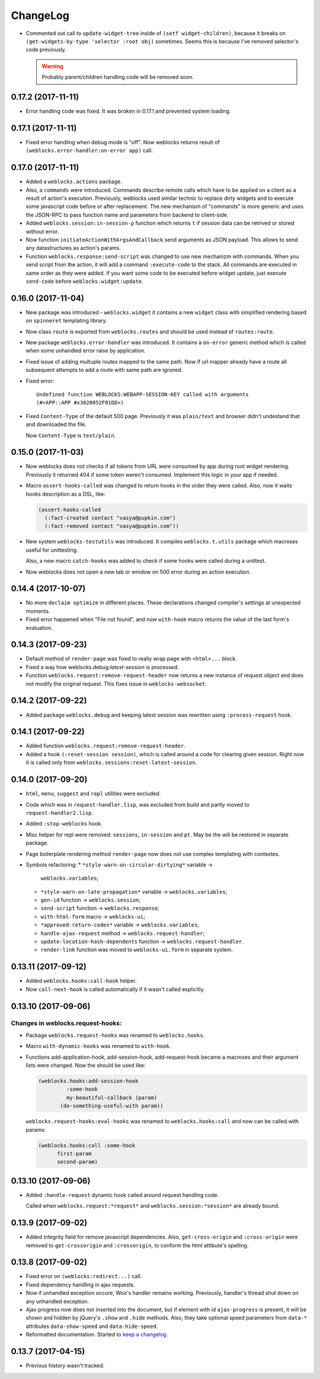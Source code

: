 ===========
 ChangeLog
===========

* Commented out call to ``update-widget-tree`` inside of ``(setf
  widget-children)``, because it breaks on
  ``(get-widgets-by-type 'selector :root obj)`` sometimes. Seems this is
  because I've removed selector's code previously.

  .. warning:: Probably parent/children handling code will be removed soon.

0.17.2 (2017-11-11)
===================

* Error handling code was fixed. It was broken in 0.17.1 and prevented
  system loading.

0.17.1 (2017-11-11)
===================

* Fixed error handling when debug mode is "off". Now weblocks returns
  result of ``(weblocks.error-handler:on-error app)`` call.

0.17.0 (2017-11-11)
===================

* Added a ``weblocks.actions`` package.
* Also, a ``commands`` were introduced. Commands describe remote calls
  which have to be applied on a client as a result of action's
  execution. Previously, weblocks used similar technic to replace dirty
  widgets and to execute some javascript code before or after
  replacement. The new mechanism of "commands" is more generic and uses
  the JSON-RPC to pass function name and parameters from backend to
  client-side.
* Added ``weblocks.session:in-session-p`` function which returns ``t``
  if session data can be retrived or stored without error.
* Now function ``initiateActionWithArgsAndCallback`` send arguments as
  JSON payload. This allows to send any datastructures as action's params.
* Function ``weblocks.response:send-script`` was changed to use new
  mechanizm with commands. When you send script from the action, it will
  add a command ``:execute-code`` to the stack. All commands are
  executed in same order as they were added. If you want some code to be
  executed before widget update, just execute ``send-code`` before
  ``weblocks.widget:update``.
  
0.16.0 (2017-11-04)
===================

* New package was introduced - ``weblocks.widget`` it contains a new
  ``widget`` class with simplified rendering based on ``spinneret``
  templating library.
* Now class ``route`` is exported from ``weblocks.routes`` and should be
  used instead of ``routes:route``.
* New package ``weblocks.error-handler`` was introduced. It contains a
  ``on-error`` generic method which is called when some unhandled error
  raise by application.
* Fixed issue of adding multuple routes mapped to the same path. Now if
  url mapper already have a route all subsequent attempts to add a route
  with same path are ignored.
* Fixed error::

    Undefined function WEBLOCKS:WEBAPP-SESSION-KEY called with arguments
    (#<APP::APP #x3020052F01DD>)
* Fixed ``Content-Type`` of the default 500 page. Previously it was
  ``plain/text`` and browser didn't undestand that and downloaded the
  file.

  Now ``Content-Type`` is ``text/plain``.

0.15.0 (2017-11-03)
===================

* Now weblocks does not checks if all tokens from URL were consumed by
  app during root widget rendering. Previously it returned 404 if some
  token weren't consumed. Implement this logic in your app if needed.
* Macro ``assert-hooks-called`` was changed to return hooks in the order
  they were called. Also, now it waits hooks description as a DSL,
  like:

  .. code:: common-lisp

     (assert-hooks-called
       (:fact-created contact "vasya@pupkin.com")
       (:fact-removed contact "vasya@pupkin.com"))

* New system ``weblocks-testutils`` was introduced. It
  compiles ``weblocks.t.utils`` package which macroses useful for
  unittesting.

  Also, a new macro ``catch-hooks`` was added to check if some
  hooks were called during a unittest.
  
* Now weblocks does not open a new tab or window on 500 error
  during an action execution.
  
0.14.4 (2017-10-07)
===================

* No more ``declaim optimize`` in different places. These
  declarations changed compiler's settings at unexpected moments.
* Fixed error happened when "File not found", and now
  ``with-hook`` macro returns the value of the last form's evaluation.

0.14.3 (2017-09-23)
===================

* Default method of ``render-page`` was fixed to really wrap
  page with ``<html>...`` block.
  
* Fixed a way how weblocks.debug:*latest-session* is
  processed.
  
* Function ``weblocks.request:remove-request-header`` now
  returns a new instance of request object and does not modify the
  original request. This fixes issue in ``weblocks-websocket``.

0.14.2 (2017-09-22)
===================

* Added package ``weblocks.debug`` and keeping latest
  session was rewritten using ``:process-request`` hook.

0.14.1 (2017-09-22)
===================

* Added function ``weblocks.request:remove-request-header``.
* Added a hook ``(:reset-session session)``, which is
  called around a code for clearing given session. Right now it is
  called only from ``weblocks.sessions:reset-latest-session``.

0.14.0 (2017-09-20)
===================

* ``html``, ``menu``, ``suggest`` and ``repl`` utilities
  were excluded.
* Code which was in ``request-handler.lisp``, was excluded
  from build and partly moved to ``request-handler2.lisp``.
* Added ``:stop-weblocks`` hook.
* Misc helper for repl were removed: ``sessions``,
  ``in-session`` and ``pt``. May be the will be restored in separate
  package.
* Page boilerplate rendering method ``render-page`` now
  does not use complex templating with contextes.
* Symbols refactoring:
  * ``*style-warn-on-circular-dirtying*`` variable ->
    ``weblocks.variables``;
  * ``*style-warn-on-late-propagation*`` variable ->
    ``weblocks.variables``;
  * ``gen-id`` function -> ``weblocks.session``;
  * ``send-script`` function -> ``weblocks.response``;
  * ``with-html-form`` macro -> ``weblocks-ui``;
  * ``*approved-return-codes*`` variable -> ``weblocks.variables``;
  * ``handle-ajax-request`` method -> ``weblocks.request-handler``;
  * ``update-location-hash-dependents`` function ->
    ``weblocks.request-handler``.
  * ``render-link`` function was moved to ``weblocks-ui.form`` in
    separate system.

0.13.11 (2017-09-12)
====================

* Added ``weblocks.hooks:call-hook`` helper.
* Now ``call-next-hook`` is called automatically if it
  wasn't called explicitly.

0.13.10 (2017-09-06)
====================
  
Changes in weblocks.request-hooks:
----------------------------------

* Package ``weblocks.request-hooks`` was renamed to ``weblocks.hooks``.
* Macro ``with-dynamic-hooks`` was renamed to ``with-hook``.
* Functions add-application-hook, add-session-hook, add-request-hook
  became a macroses and their argument lists were changed. Now the
  should be used like:

  .. code-block:: lisp
       
     (weblocks.hooks:add-session-hook
              :some-hook
              my-beautiful-callback (param)
            (do-something-useful-with param))

  ``weblocks.request-hooks:eval-hooks`` was renamed to
  ``weblocks.hooks:call`` and now can be called with params:

  .. code-block:: lisp

     (weblocks.hooks:call :some-hook
           first-param
           second-param)
           
0.13.10 (2017-09-06)
====================

* Added ``:handle-request`` dynamic hook called around request handling code.

  Called when ``weblocks.request:*request*`` and ``weblocks.session:*session*`` are already bound.

0.13.9 (2017-09-02)
===================

* Added integrity field for remove javascript dependencies.
  Also, ``get-cross-origin`` and ``:cross-origin`` were removed to
  ``get-crossorigin`` and ``:crossorigin``, to conform the html
  attibute's spelling.
  
0.13.8 (2017-09-02)
===================

* Fixed error on ``(weblocks:redirect...)`` call.
* Fixed dependency handling in ajax requests.
* Now if unhandled exception occure, Woo's handler remains
  working. Previously, handler's thread shut down on any unhandled exception.
* Ajax progress now does not inserted into the document,
  but if element with id ``ajax-progress`` is present, it will be shown
  and hidden by jQuery's ``.show`` and ``.hide`` methods. Also, they
  take optional speed parameters from ``data-*`` attributes
  ``data-show-speed`` and ``data-hide-speed``.

* Reformatted documentation. Started to `keep a changelog
  <http://keepachangelog.com/>`_.
  
0.13.7 (2017-04-15)
===================

* Previous history wasn't tracked.
